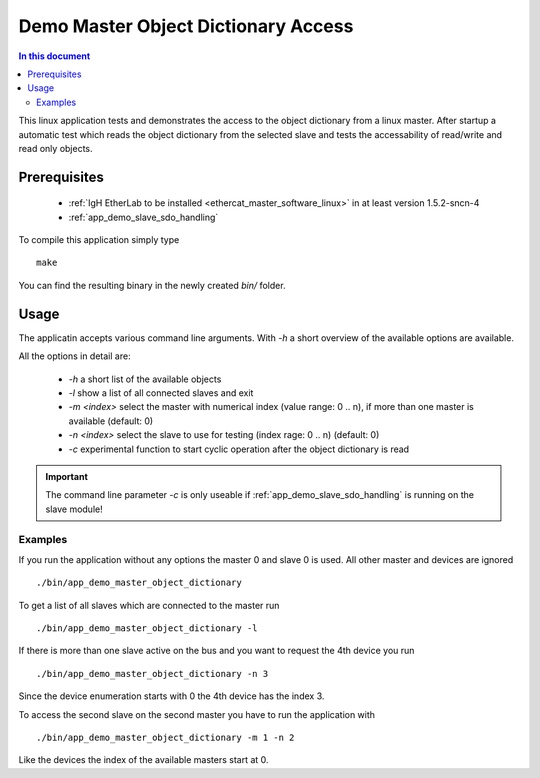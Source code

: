 .. _Demo_Master_Object_Dictionary_Access:

Demo Master Object Dictionary Access
====================================

.. contents:: In this document
    :backlinks: none
    :depth: 3

This linux application tests and demonstrates the access to the object
dictionary from a linux master. After startup a automatic test which reads the
object dictionary from the selected slave and tests the accessability of
read/write and read only objects.

.. cssclass:: github

 `See Application on Public Repository <https://github.com/synapticon/sc_sncn_ethercat_drive/tree/develop/examples/app_demo_master_object_dictionary>`_

Prerequisites
+++++++++++++

  * :ref:`IgH EtherLab to be installed <ethercat_master_software_linux>` in at least version 1.5.2-sncn-4
  * :ref:`app_demo_slave_sdo_handling`

To compile this application simply type ::

  make

You can find the resulting binary in the newly created `bin/` folder.

Usage
+++++

The applicatin accepts various command line arguments. With `-h` a short
overview of the available options are available.

All the options in detail are:

  * `-h` a short list of the available objects
  * `-l` show a list of all connected slaves and exit
  * `-m <index>` select the master with numerical index (value range:  0 .. n), if more than one master is available (default: 0)
  * `-n <index>` select the slave to use for testing (index rage: 0 .. n) (default: 0)
  * `-c` experimental function to start cyclic operation after the object dictionary is read

.. important:: The command line parameter `-c` is only useable if :ref:`app_demo_slave_sdo_handling` is running on the slave module!

Examples
--------

If you run the application without any options the master 0 and slave 0 is used. All other master and devices are ignored ::

  ./bin/app_demo_master_object_dictionary

To get a list of all slaves which are connected to the master run ::

  ./bin/app_demo_master_object_dictionary -l

If there is more than one slave active on the bus and you want to request the 4th device you run ::

  ./bin/app_demo_master_object_dictionary -n 3

Since the device enumeration starts with 0 the 4th device has the index 3.

To access the second slave on the second master you have to run the application with ::

  ./bin/app_demo_master_object_dictionary -m 1 -n 2

Like the devices the index of the available masters start at 0.
